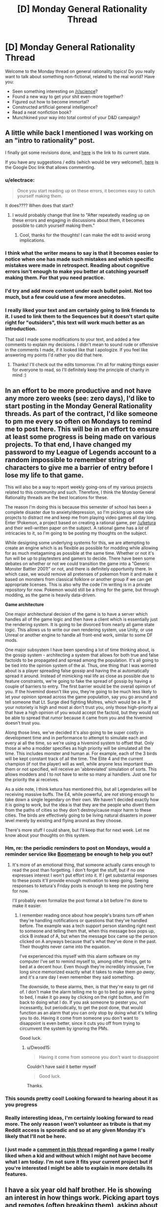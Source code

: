 #+TITLE: [D] Monday General Rationality Thread

* [D] Monday General Rationality Thread
:PROPERTIES:
:Author: AutoModerator
:Score: 20
:DateUnix: 1481555056.0
:DateShort: 2016-Dec-12
:END:
Welcome to the Monday thread on general rationality topics! Do you really want to talk about something non-fictional, related to the real world? Have you:

- Seen something interesting on [[/r/science]]?
- Found a new way to get your shit even-more together?
- Figured out how to become immortal?
- Constructed artificial general intelligence?
- Read a neat nonfiction book?
- Munchkined your way into total control of your D&D campaign?


** A little while back I mentioned I was working on an "intro to rationality" post.

I finally got some revisions done, and [[https://mindlevelup.wordpress.com/rationality-101/][here]] is the link to its current state.

If you have any suggestions / edits (which would be very welcome!), [[https://docs.google.com/document/d/1spH6cEI72k7XTrTeknTQ_DZMN2aDEGdsuZbRkP-OlRs/edit][here]] is the Google Doc link that allows commenting.
:PROPERTIES:
:Author: owenshen24
:Score: 12
:DateUnix: 1481555245.0
:DateShort: 2016-Dec-12
:END:

*** u/electrace:
#+begin_quote
  Once you start reading up on these errors, it becomes easy to catch yourself making them.
#+end_quote

It does???? When does that start?
:PROPERTIES:
:Author: electrace
:Score: 15
:DateUnix: 1481559892.0
:DateShort: 2016-Dec-12
:END:

**** I would probably change that line to "After repeatedly reading up on these errors and engaging in discussions about them, it becomes possible to catch yourself making them."
:PROPERTIES:
:Author: DaystarEld
:Score: 5
:DateUnix: 1481590087.0
:DateShort: 2016-Dec-13
:END:

***** Cool, thanks for the thoughts! I can make the edit to avoid wrong implications.
:PROPERTIES:
:Author: owenshen24
:Score: 4
:DateUnix: 1481642104.0
:DateShort: 2016-Dec-13
:END:


*** I think what the writer means to say is that it becomes easier to notice when one has made such mistakes and which specific mistakes were made in retrospect. Reading about cognitive errors isn't enough to make you better at catching yourself making them. For that you need practice.
:PROPERTIES:
:Author: Sailor_Vulcan
:Score: 4
:DateUnix: 1481560791.0
:DateShort: 2016-Dec-12
:END:


*** I'd try and add more content under each bullet point. Not too much, but a few could use a few more anecdotes.
:PROPERTIES:
:Author: Tandemmirror
:Score: 3
:DateUnix: 1481565487.0
:DateShort: 2016-Dec-12
:END:


*** I really liked your text and am certainly going to link friends to it. I used to link them to the Sequences but it doesn't start quite right for "outsiders", this text will work much better as an introduction.

That said I made some modifications to your text, and added a few comments to explain my decisions. I didn't mean to sound rude or offensive in the comments I made, if it looked like that I apologize. If you feel like answering my points I'd rather you did that here.
:PROPERTIES:
:Score: 1
:DateUnix: 1481677042.0
:DateShort: 2016-Dec-14
:END:

**** Thanks! I'll check out the edits tomorrow. I'm all for making things easier for everyone to read, so I'll definitely keep the principle of charity in mind :)
:PROPERTIES:
:Author: owenshen24
:Score: 1
:DateUnix: 1481685557.0
:DateShort: 2016-Dec-14
:END:


** In an effort to be more productive and not have any more zero weeks (see: zero days), I'd like to start posting in the Monday General Rationality threads. As part of the contract, I'd like someone to pm me every so often on Mondays to remind me to post here. This will be in an effort to ensure at least some progress is being made on various projects. To that end, I have changed my password to my League of Legends account to a random impossible to remember string of characters to give me a barrier of entry before I lose my life to that game.

This will also be a way to report weekly going-ons of my various projects related to this community and such. Therefore, I think the Monday General Rationality threads are the best locations for these.

The reason I'm doing this is because this semester of school has been a complete disaster due to anxiety/depression, so I'm picking up some side projects to distract me and keep me from playing video games all day long. Enter !Pokemon, a project based on creating a rational game, per [[/u/ketura]] and their well-written paper on the subject. A rational game has a /lot/ of intricacies to it, so I'm going to be posting my thoughts on the subject.

While designing some underlying systems for this, we are attempting to create an engine which is as flexible as possible for modding while allowing for as much metagaming as possible at the same time. Whether or not it's fun will be up to playtesters and gamers to decide. There have been some debates on whether or not we could transition the game into a "Generic Monster Battler 2001!" or not, and there is definitely opportunity there. In which case, we would remove all pretenses of pokemon from it and make it based on monsters from classical folklore or another group if we can get appropriate licenses. This is also why the code I'm writing is in a private repository for now. Pokemon would still be a thing for the game, but through modding, as the game is heavily data-driven.

*Game architecture*

One major architectural decision of the game is to have a server which handles all of the game logic and then have a client which is essentially just the rendering system. It is going to be divorced from nearly all game state logic. This allows us to write our own rendering system, use Unity, or use Unreal or another engine to handle all front-end work, similar to some DF mods.

One major subsystem I have been spending a lot of time thinking about, is the gossip system - architecting a system that allows for both true and false factoids to be propagated and spread among the population. It's all going to be tied into the opinion system of the ai. Thus, one thing that I was worried about is a player spreading false gossip and having the ai automatically spread it around. Instead of mimicking real life as close as possible due to feature constraints, we're going to fake the spread of gossip by having a couple of barriers to entry. The first barrier would be the overall opinion of you. If the hivemind doesn't like you, they're going to be much less likely to let your opinion spread across the game population, say you go around and tell someone that Lt. Surge died fighting Moltres, which would be a lie. If your notoriety is high and most ai don't trust you, only those high-priority ai that have a high opinion of you would accept the factoid, but they would not be able to spread that rumor because it came from you and the hivemind doesn't trust you.

Along those lines, we've decided it's also going to be super costly in development time and in performance to attempt to simulate each and every ai all the time, so we're using a hivemind system to offset that. Only those ai who a modder specifies as high priority will be simulated all the time. This includes monster and human ai. For example, each of the 3 birds will be kept constant track of all the time. The Elite 4 and the current champion (if not the player) will as well, while anyone less important than them or not specified, will receive an 'abbreviated' simulation of sorts. This allows modders and I to not have to write so many ai handlers. Just one for the priority the ai receives.

As a side note, I think ketura has mentioned this, but all Legendaries will be receiving massive buffs. The E4, while powerful, are /not/ strong enough to take down a single legendary on their own. We haven't decided exactly how it is going to work, but the idea is that they are the people who divert them from the paths of cities so they don't destroy/cause major harm to these cities. The birds are effectively going to be living natural disasters in power level merely by existing and flying around as they choose.

There's more stuff I could share, but I'll keep that for next week. Let me know about your thoughts on this system.
:PROPERTIES:
:Author: Dwood15
:Score: 14
:DateUnix: 1481565974.0
:DateShort: 2016-Dec-12
:END:

*** Hm, re: the periodic reminders to post on Mondays, would a reminder service like [[http://www.boomeranggmail.com/][Boomerang]] be enough to help you out?
:PROPERTIES:
:Author: owenshen24
:Score: 3
:DateUnix: 1481567283.0
:DateShort: 2016-Dec-12
:END:

**** It's more of an emotional thing, that someone actually cares enough to read the post than forgetting. I don't forget the stuff, but if no one expresses interest I won't put effort into it. If I get substantial responses to these posts it'll provide enough motivation to keep going. Seeing responses to ketura's Friday posts is enough to keep me posting here for now.

I'll probably even formalize the post format a bit before I'm done to make it easier.
:PROPERTIES:
:Author: Dwood15
:Score: 6
:DateUnix: 1481568709.0
:DateShort: 2016-Dec-12
:END:

***** I remember reading once about how people's brains turn off when they're handling notifications or questions that they've handled before. The example was a tech support person standing right next to someone and telling them that, when this message box pops up, click B instead of A, but when the message box came up the person clicked on A anyways because that's what they've done in the past. Their thoughts never came into the equation.

I've experienced this myself with this alarm software on my computer I've set to remind myself to, among other things, get to bed at a decent hour. Even though they're incredibly intrusive, I've long since memorized exactly what it takes to make them /go away/, and it's a rare day I even remember they said something.

The downside, to these alarms, then, is that they're easy to get rid of. I don't make the alarm telling me to go to bed go away by going to bed, I make it go away by clicking on the right button, and I'm back to doing what I do. If you ask someone to pester you, not incessantly, but periodically, to get the post done, that would function as an alarm that you can only stop by doing what it's telling you to do. Having it come from someone you don't want to disappoint is even better, since it cuts you off from trying to circumvent the system by ignoring the PMs.

Good luck.
:PROPERTIES:
:Author: InfernoVulpix
:Score: 4
:DateUnix: 1481592364.0
:DateShort: 2016-Dec-13
:END:

****** u/Dwood15:
#+begin_quote
  Having it come from someone you don't want to disappoint
#+end_quote

Couldn't have said it better myself

#+begin_quote
  Good luck.
#+end_quote

Thanks.
:PROPERTIES:
:Author: Dwood15
:Score: 2
:DateUnix: 1481594971.0
:DateShort: 2016-Dec-13
:END:


*** This sounds pretty cool! Looking forward to hearing about it as you progress
:PROPERTIES:
:Author: CitrusJ
:Score: 2
:DateUnix: 1481609975.0
:DateShort: 2016-Dec-13
:END:


*** Really interesting ideas, I'm certainly looking forward to read more. The only reason I won't volunteer as tribute is that my Reddit access is sporadic and so at any given Monday it's likely that I'll not be here.
:PROPERTIES:
:Score: 1
:DateUnix: 1481670361.0
:DateShort: 2016-Dec-14
:END:


*** I just made a [[https://www.reddit.com/r/rational/comments/5hx1i7/d_monday_general_rationality_thread/db5wyx8/][comment in this thread]] regarding a game I really liked when a kid and without which I might not have become what I am today. I'm not sure it fits your current project but if you're interested I might be able to explain in more details its features.
:PROPERTIES:
:Score: 1
:DateUnix: 1481674015.0
:DateShort: 2016-Dec-14
:END:


** I have a six year old half brother. He is showing an interest in how things work. Picking apart toys and remotes (often breaking them), asking about where lava comes from, etc. What's a good Christmas present to stimulate such interests?

He is also unsure about whether Santa is real, but has come down on the side that it's better to believe and get toys for sure than to deny him and face some risk of not getting toys. This I find funny.
:PROPERTIES:
:Author: Rhamni
:Score: 6
:DateUnix: 1481635854.0
:DateShort: 2016-Dec-13
:END:

*** I liked K'NEX when I grew up. They have tremendous flexibility to create fantastic mechanisms. I made a car with a working suspension and a retractable roof of my own design from K'NEX. I'd never have been able to do that with Legos without dedicated parts.
:PROPERTIES:
:Author: CarVac
:Score: 6
:DateUnix: 1481639287.0
:DateShort: 2016-Dec-13
:END:

**** Definitely second k'nex. Though I just always built towers with them
:PROPERTIES:
:Author: space_fountain
:Score: 2
:DateUnix: 1481645932.0
:DateShort: 2016-Dec-13
:END:


*** I know many wouldn't want to give a child that age a computer game but of all the influences I've had to become an "aspiring rationalist", an old educational game was certainly the strongest. The game by itself didn't turn me into one, of course, back then Less Wrong wasn't a thing, the game didn't turn me neither into an atheist, nor a skeptic, nor any other label you might have a name for. But it woke within me love for science, wondrousness regarding the Universe, and how it runs.

I'd give you a link and would recommend you to acquire it without skiping a beat, but as it happens it was first launched in 1996 (its first installment in 94), only available through CD-roms, and in Brazilian Portuguese; it doesn't even have a Wiki page. In a rough translation it was called Galactic Ranger 2: Prisoners of the Green Tribe and was about the galactic ranger, who cruised space alongside his robot (the comic relief). They fell in a planet inhabited by walking plant-like superstitious creatures, with primitive technology, and were made prisoners.

In order to advance through the game the player had to solve scientific problems from the most diverse fields. Those involved concepts such as photosynthesis, greenhouse effect, combustion, air density, etc. The cool part is that those weren't done as if in a quiz popping up on the screen, those tasks were embedded naturally within the game. The robot provided tips when you got stuck but due to a "hardware failure" wasn't very useful.

What I spent the most time checking, though, is a "galactic encyclopedia" which you could access from the main menu. In it you could learn about the big bang, galaxies, stars, supernovas, black holes, neutron stars, and so much more, not in a boring, text-like way, but by watching hilarious conversations between the ranger and his robot, accompanied by animations.

I still remember when I was 10 years old, discussing with a classmate in school about the origins of humanity, he was pretty sure it was God, I told him we were made out of elements generated within stars, released upon their deaths. Coincidentally we were in a science class and he told the teacher what I had told him, she looked at me as if I were an alien. But anyway, I'd recommend you check FUN educative games if your brother is interested in tech.
:PROPERTIES:
:Score: 4
:DateUnix: 1481673739.0
:DateShort: 2016-Dec-14
:END:

**** That game sounds awesome. I'll certainly look to see if I can find a game that sounds fun and educational.
:PROPERTIES:
:Author: Rhamni
:Score: 2
:DateUnix: 1481712372.0
:DateShort: 2016-Dec-14
:END:

***** Kerbal Space Program would be a good one if he shows interest in space and rockets and so on. It gives you the freedom to make or break things as you will.
:PROPERTIES:
:Author: FenrirW0lf
:Score: 2
:DateUnix: 1481748186.0
:DateShort: 2016-Dec-15
:END:


**** Likewise, as a kid, I played the Castle of Dr Brain which was a good educational adventure game by Sierra. I think point and click adventure games can actually be really good for kids, there's little to no violence and the games are purely focused on the story and solving the problems that are in the way.

Humongous entertainment (the company cofounded by Ron Gilbert the creator of Monkey Island) released a lot of good educational adventure games for kids that are a good introduction to the genre. They're available on Steam.

BTW, I'm curious what the title of the game is in Portuguese.
:PROPERTIES:
:Author: tomtan
:Score: 2
:DateUnix: 1481808626.0
:DateShort: 2016-Dec-15
:END:

***** O Patrulheiro das Galáxias - Prisioneiros da Tribo Verde

It was the 2nd game in the series and I just found out a 3rd one was launched as well. A member of the development team [[http://www.escavador.com/sobre/2976993/fabio-vinicius-binder][listed those as]]:

- O Patrulheiro das Galáxias - Falta de Ar em Outro Sistema Solar. 1996.
- O Patrulheiro das Galáxias II - Prisioneiros da Tribo Verde. 1997.
- O Patrulheiro das Galáxias III - ABC do Sistema Solar. 1998.

More info (use ctrl+f to easily locate the sections):

[[http://www2.uol.com.br/tododia/ano98/novembro/dia17/info.htm]]

[[http://www1.an.com.br/1998/mar/07/0inf.htm]]
:PROPERTIES:
:Score: 1
:DateUnix: 1481810491.0
:DateShort: 2016-Dec-15
:END:
